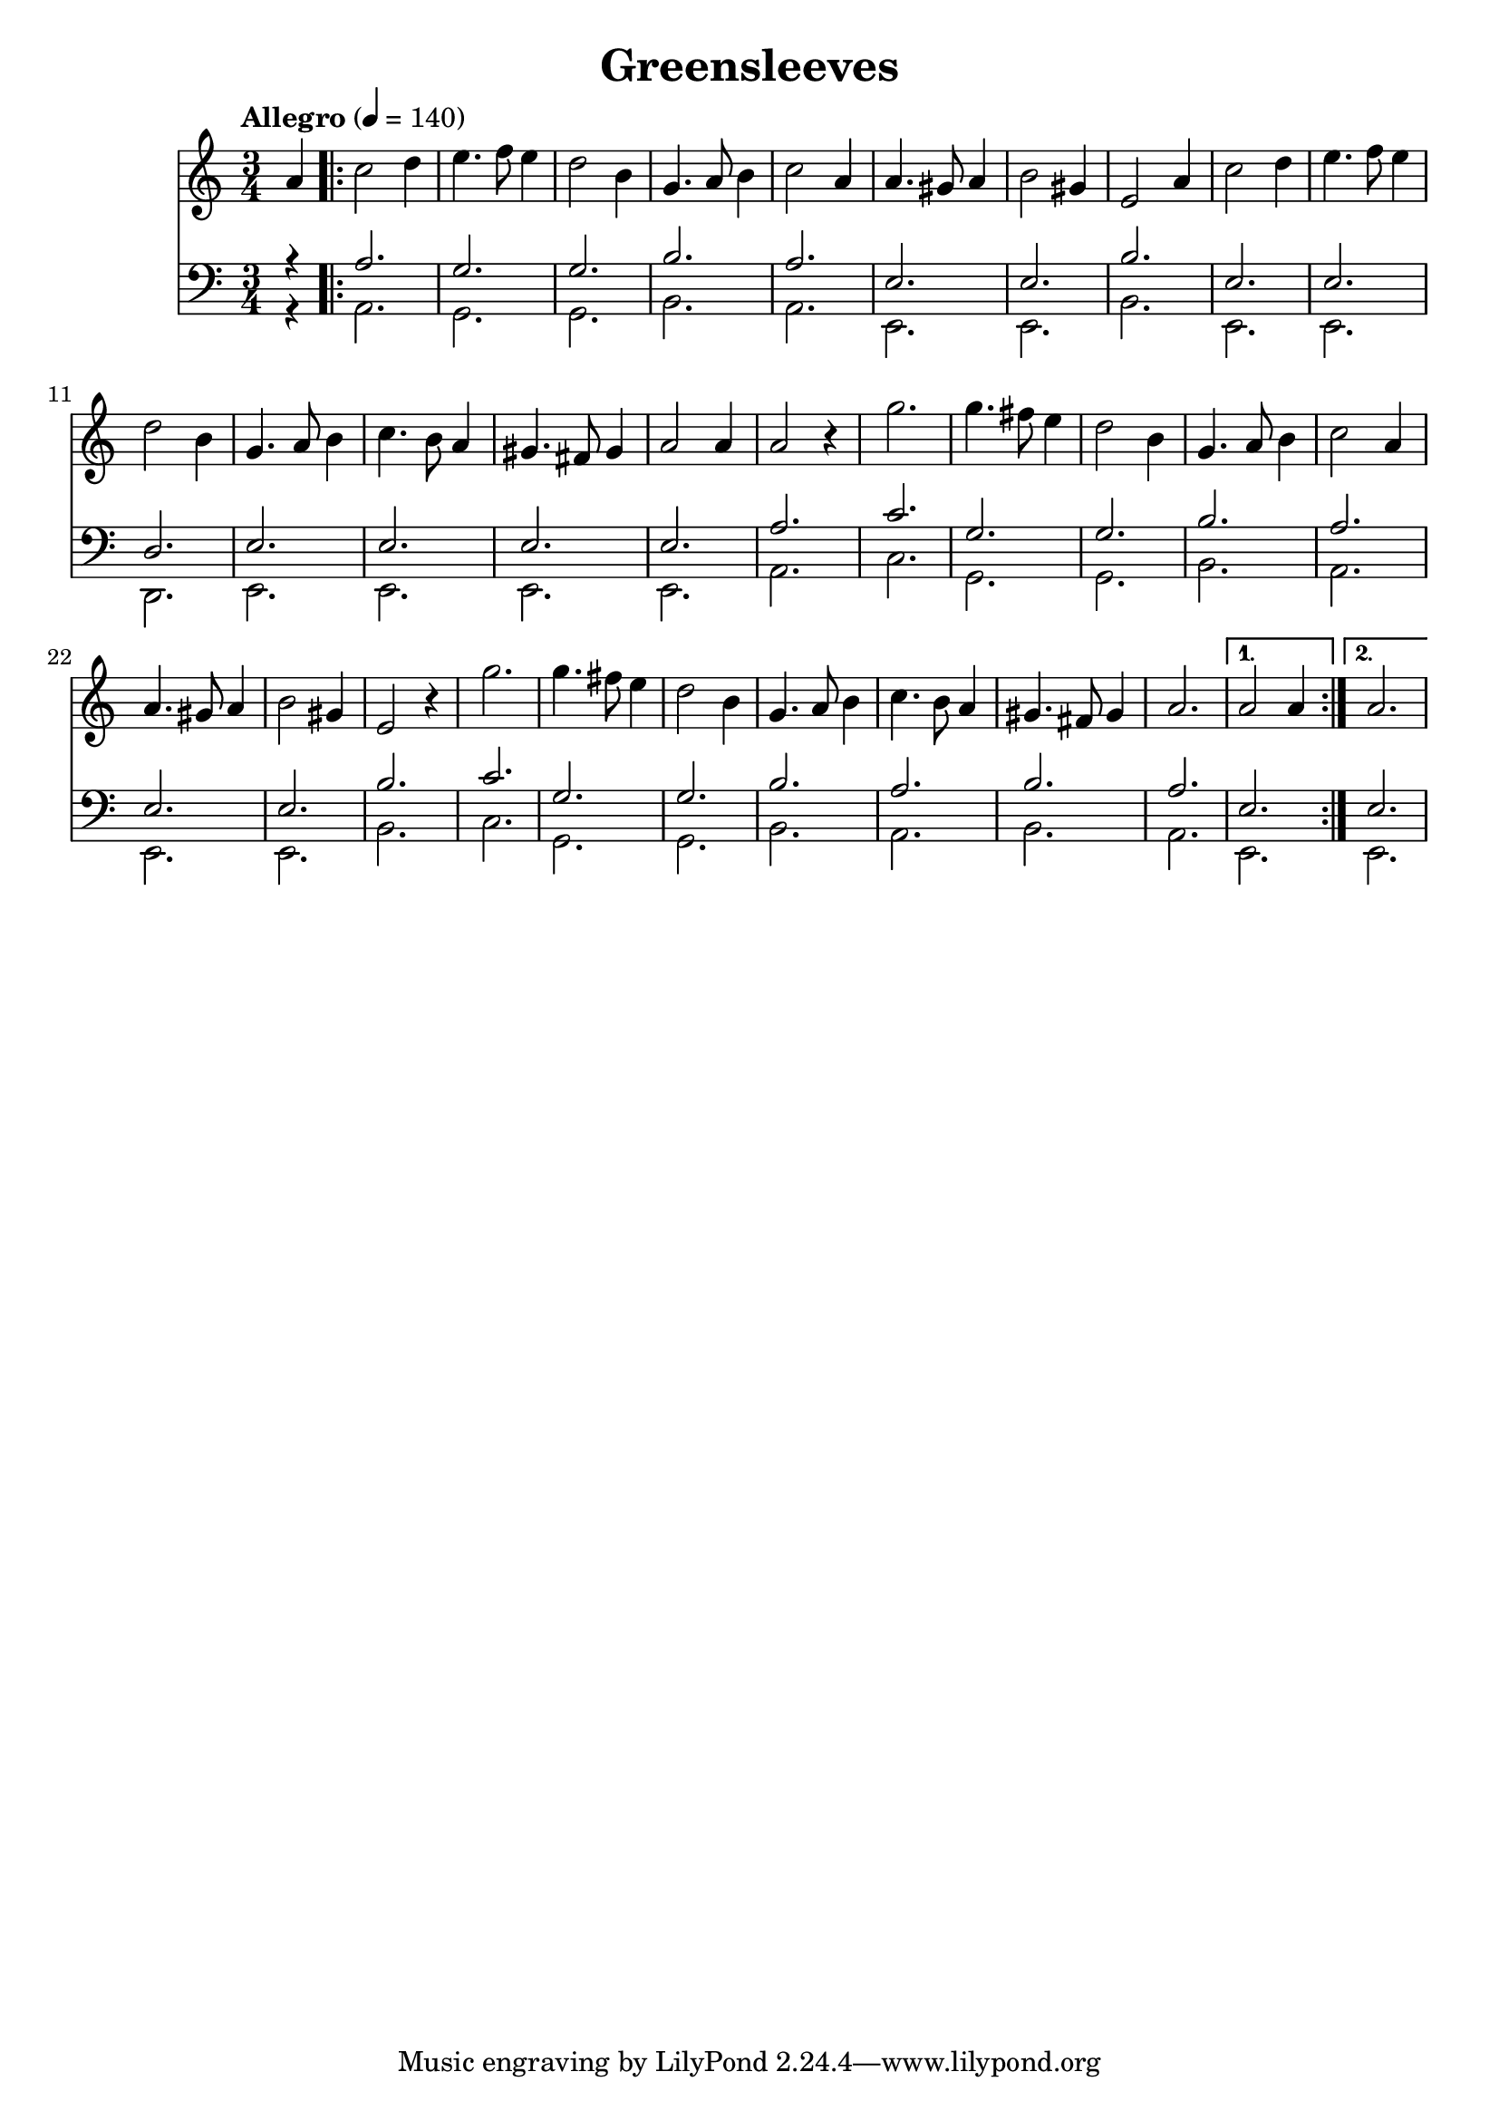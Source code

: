 << \new Staff { 
  \clef G
  \time 3/4
  \tempo "Allegro" 4 = 140
  \transpose c f'
  \new Voice {
    \key g \major
    \partial 4 e4
    \repeat "volta" 2 {
      g2 a4 | b4. c'8 b4 | a2 fis4 | d4. e8 fis4 | g2 e4 | e4. dis8 e4 | fis2 dis4 | b,2 e4 |
      g2 a4 | b4. c'8 b4 | a2 fis4 | d4. e8 fis4 | g4. fis8 e4 | dis4. cis8 dis4 | e2 e4 | e2 r4 |
      d'2. | d'4. cis'8 b4 | a2 fis4 | d4. e8 fis4 | g2 e4 | e4. dis8 e4 | fis2 dis4 | b,2 r4 |
      d'2. | d'4. cis'8 b4 | a2 fis4 | d4. e8 fis4 | g4. fis8 e4 | dis4. cis8 dis 4 | e2. |
    }
    \alternative {
      { e2 e4 }
      { e2. }
    }
  }
}
\new Staff { 
  \clef F
  \time 3/4
  <<
  \transpose c f
  \new Voice { \voiceOne
    \partial 4 r4
    \repeat "volta" 2 {
      e2. d d fis e b, b, fis b, b, a, b, b, b, b, e 
      g d d fis e b, b, fis g d d fis e fis e 
    }
    \alternative {
      { b,2. }
      { b,2. }
    }
  }
  \transpose c f,
  \new Voice { \voiceTwo
    \partial 4 r4
    \repeat "volta" 2 {
      e2. d d fis e b, b, fis b, b, a, b, b, b, b, e 
      g d d fis e b, b, fis g d d fis e fis e 
    }
    \alternative {
      { b,2. }
      { b,2. }
    }
  } >>
} >>
\header {
  title = "Greensleeves"
  composer = ""
}
